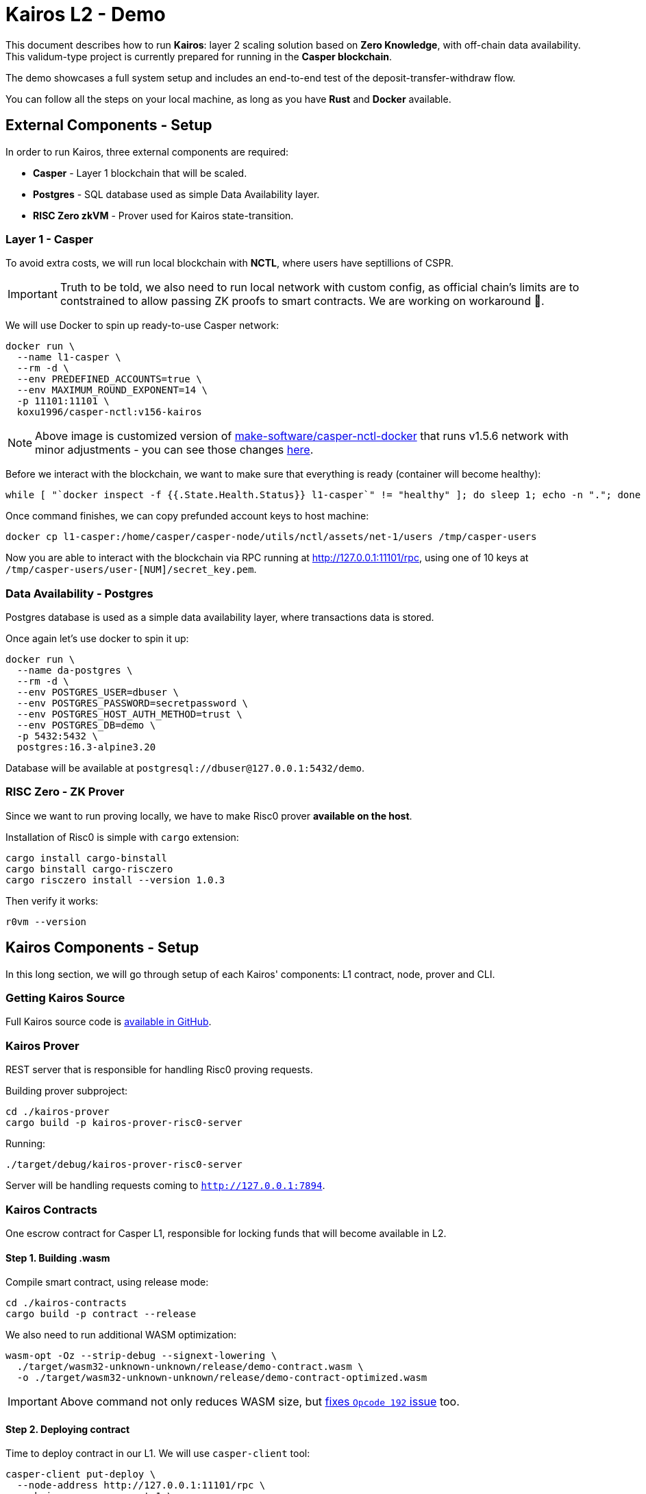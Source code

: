 = Kairos L2 - Demo

This document describes how to run **Kairos**: layer 2 scaling solution based on **Zero Knowledge**, with off-chain data availability. This validum-type project is currently prepared for running in the **Casper blockchain**.

The demo showcases a full system setup and includes an end-to-end test of the deposit-transfer-withdraw flow.

You can follow all the steps on your local machine, as long as you have *Rust* and *Docker* available.

== External Components - Setup

In order to run Kairos, three external components are required:

- **Casper** - Layer 1 blockchain that will be scaled.
- **Postgres** - SQL database used as simple Data Availability layer.
- **RISC Zero zkVM** - Prover used for Kairos state-transition.

=== Layer 1 - Casper

To avoid extra costs, we will run local blockchain with **NCTL**, where users have septillions of CSPR.

IMPORTANT: Truth to be told, we also need to run local network with custom config, as official chain's limits are to contstrained to allow passing ZK proofs to smart contracts. We are working on workaround 🔨.

We will use Docker to spin up ready-to-use Casper network:

```sh
docker run \
  --name l1-casper \
  --rm -d \
  --env PREDEFINED_ACCOUNTS=true \
  --env MAXIMUM_ROUND_EXPONENT=14 \
  -p 11101:11101 \
  koxu1996/casper-nctl:v156-kairos
```

NOTE: Above image is customized version of https://github.com/make-software/casper-nctl-docker[make-software/casper-nctl-docker] that runs v1.5.6 network with minor adjustments - you can see those changes https://github.com/koxu1996/casper-nctl-docker[here].

Before we interact with the blockchain, we want to make sure that everything is ready (container will become healthy):

```sh
while [ "`docker inspect -f {{.State.Health.Status}} l1-casper`" != "healthy" ]; do sleep 1; echo -n "."; done
```

Once command finishes, we can copy prefunded account keys to host machine:

```sh
docker cp l1-casper:/home/casper/casper-node/utils/nctl/assets/net-1/users /tmp/casper-users
```

Now you are able to interact with the blockchain via RPC running at http://127.0.0.1:11101/rpc, using one of 10 keys at `/tmp/casper-users/user-[NUM]/secret_key.pem`.

=== Data Availability - Postgres

Postgres database is used as a simple data availability layer, where transactions data is stored.

Once again let's use docker to spin it up:

```sh
docker run \
  --name da-postgres \
  --rm -d \
  --env POSTGRES_USER=dbuser \
  --env POSTGRES_PASSWORD=secretpassword \
  --env POSTGRES_HOST_AUTH_METHOD=trust \
  --env POSTGRES_DB=demo \
  -p 5432:5432 \
  postgres:16.3-alpine3.20
```

Database will be available at `postgresql://dbuser@127.0.0.1:5432/demo`.

=== RISC Zero - ZK Prover

Since we want to run proving locally, we have to make Risc0 prover **available on the host**.

Installation of Risc0 is simple with `cargo` extension:

```sh
cargo install cargo-binstall
cargo binstall cargo-risczero
cargo risczero install --version 1.0.3
```

Then verify it works:

```sh
r0vm --version
```

== Kairos Components - Setup

In this long section, we will go through setup of each Kairos' components: L1 contract, node, prover and CLI.

=== Getting Kairos Source

Full Kairos source code is https://github.com/cspr-rad/kairos[available in GitHub].

=== Kairos Prover

REST server that is responsible for handling Risc0 proving requests.

Building prover subproject:

```sh
cd ./kairos-prover
cargo build -p kairos-prover-risc0-server
```

Running:

```sh
./target/debug/kairos-prover-risc0-server
```

Server will be handling requests coming to `http://127.0.0.1:7894`.

=== Kairos Contracts

One escrow contract for Casper L1, responsible for locking funds that will become available in L2.

==== Step 1. Building .wasm

Compile smart contract, using release mode:

```sh
cd ./kairos-contracts
cargo build -p contract --release
```

We also need to run additional WASM optimization:

```sh
wasm-opt -Oz --strip-debug --signext-lowering \
  ./target/wasm32-unknown-unknown/release/demo-contract.wasm \
  -o ./target/wasm32-unknown-unknown/release/demo-contract-optimized.wasm
```

IMPORTANT: Above command not only reduces WASM size, but https://github.com/casper-network/casper-node/issues/4367[fixes `Opcode 192` issue] too.

==== Step 2. Deploying contract

Time to deploy contract in our L1. We will use `casper-client` tool:

```sh
casper-client put-deploy \
  --node-address http://127.0.0.1:11101/rpc \
  --chain-name casper-net-1 \
  --payment-amount 1300000000000 \
  --secret-key /tmp/casper-users/user-10/secret_key.pem \
  --session-path ./target/wasm32-unknown-unknown/release/demo-contract-optimized.wasm \
  --session-arg "initial_trie_root:opt_byte_array_32=null"
```

NOTE: Deployment cost is around 1230 CSPR.

Now you want to copy `deploy_hash` from the output. Wait few seconds, then use it to query **contract hash**:

```sh
casper-client get-deploy \
  --node-address http://127.0.0.1:11101/rpc 2c9c21fe2f013424f1767e5a3c97b9e7477a6c4eda5423807dbbf3b21d424289 \
  | grep -B1 \"WriteContract\" | head -n1 \
  | sed -n 's/.*hash-\([a-f0-9]*\).*/\1/p'
```

You will get hash like `879c99c7a41ee035091afc8f3918b85255e5bb85267883c2b5ccc4dd0e301b52` - write it down, as it will be required soon for Kairos Server configuration.

=== Kairos Server

Central point of Kairos infrastructure, REST server for handling transactions: deposit, transfer or withdrawal.

==== Step 1. Building 

To build Kairos server binary execute:

```sh
cargo build -p kairos-server --release
```

CAUTION: Debug build will not work due to https://github.com/cspr-rad/kairos/issues/161[bug #161].

==== Step 2. Configuration

Firstly, correct contract hash from previous steps must be provided:

```sh
export KAIROS_SERVER_DEMO_CONTRACT_HASH="879c99c7a41ee035091afc8f3918b85255e5bb85267883c2b5ccc4dd0e301b52"
```

The rest of configuration can be copied from below:

```sh
export KAIROS_SERVER_CASPER_RPC="http://127.0.0.1:11101/rpc"
export KAIROS_SERVER_SECRET_KEY_FILE="/tmp/casper-users/user-10/secret_key.pem"
export KAIROS_SERVER_DB_ADDR="postgresql://dbuser@127.0.0.1:5432/demo"
export KAIROS_SERVER_MAX_BATCH_SIZE=3
export KAIROS_SERVER_MAX_BATCH_SECONDS=1800
```

==== Step 3. Running

As Kairos Server is place where the most coordination happens, we will enable detailed logging:

```sh
export RUST_LOG=debug
```

Now we can run server:

```sh
./target/release/kairos-server
```

Server will be handling requests coming to `http://127.0.0.1:9999`.

=== Kairos Client

This is CLI for Kairos, that allows making deposits, transfers and withdrawal.

==== Building

To build Kairos CLI execute:

```sh
cargo build -p kairos-cli --no-default-features --features database
```

NOTE: Default features contain code related to Nix demo, CCTL testing, that are not necessary here.

It will take a little while, as additional session code needs to be compiled and included in CLI.

==== Usage 

For full CLI usage reference please check help:

```sh
./target/debug/kairos-cli --help
```

== Kairos - E2E Test

Once we have full infrastructure up and running, it is time to try using Kairos!

We will go through the full flow of making deposit, transferring tokens in L2, then withdrawing them back to L1.

=== Deposit

Deposit happens directly on L1, though it can be initiated in Kairos, which will proxy deposit deployment to Casper.

Firstly we locate the depositor public key - __user-1__ - as we want to deposit token to his own account:

```sh
cat /tmp/casper-users/user-1/public_key_hex
```

To make deposit we execute the following command:

```sh
./target/debug/kairos-cli deposit \
  --amount 1000 \
  --private-key /tmp/casper-users/user-1/secret_key.pem \
  --recipient 0184f6d260F4EE6869DDB36affe15456dE6aE045278FA2f467bb677561cE0daD55
```

We have to wait few seconds until deploy is processed by L1, and correpsonding event picked up by Kairos server. Then we can query Data Availibility for it:

```sh
./target/debug/kairos-cli fetch
```

=== Transfer

Transfer is simple operation and it happens directly between L2 users.

Firstly we locate the recipient public key - __user-2__:

```sh
cat /tmp/casper-users/user-2/public_key_hex
```

Command for making transfer:

```sh
./target/debug/kairos-cli transfer \
  --recipient 01a5A5B7328118681638BE3e06c8749609280Dba4c9DAF9AeB3D3464b8839B018a \
  --amount 1000 \
  --private-key /tmp/casper-users/user-1/secret_key.pem
```

Transaction will be processed immediately, and funds are availalable for the recipient.

=== Withdrawal

Withdrawal is about moving funds from L2 back to L1.

Before withdrawing money, let's check current account balance of __user-2__. This requires getting account hash first:

```sh
casper-client account-address \
  --public-key /tmp/casper-users/user-2/public_key_hex
```

Once we get `account-hash-...` we can query user balance:

```sh
casper-client query-balance \
  --node-address http://127.0.0.1:11101 \
  --purse-identifier account-hash-9fa1fc0808d3a5b9ea9f3af4ca7c8c3655568fdf378d8afdf8a7e56e58abbfd4
```

Balance will be `1000000000000000000000000000000000` mCSPR.

Let's finally make withdrawal:

```sh
./target/debug/kairos-cli withdraw \
  --amount 1000 \
  --private-key /tmp/casper-users/user-2/secret_key.pem
```

Query account balance again, and you should notice it increased by 1000 CSPR.
